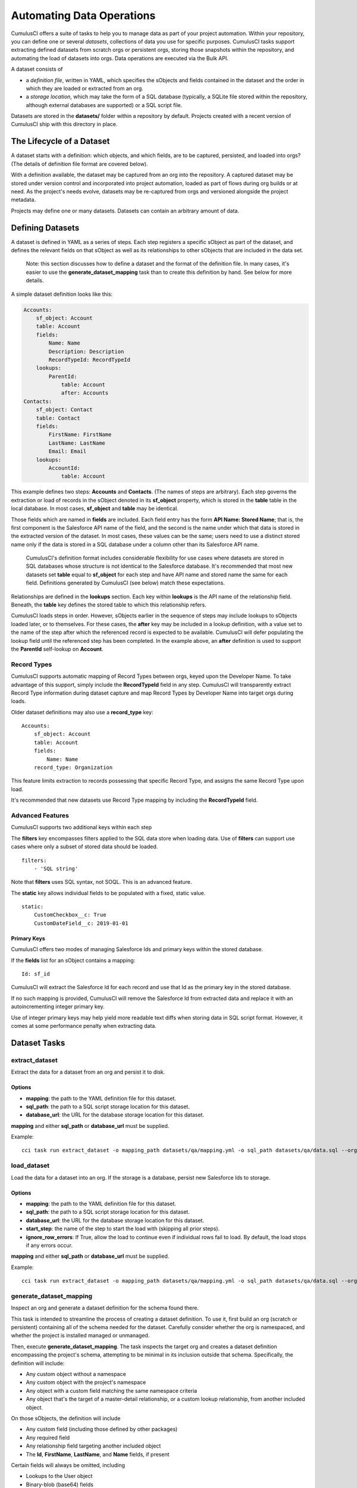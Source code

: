 ==========================
Automating Data Operations
==========================

CumulusCI offers a suite of tasks to help you to manage data as part of your project
automation. Within your repository, you can define one or several *datasets*,
collections of data you use for specific purposes. CumulusCI tasks support
extracting defined datasets from scratch orgs or persistent orgs,
storing those snapshots within the repository, and automating the load of datasets 
into orgs. Data operations are executed via the Bulk API.

A dataset consists of 

* a *definition file*, written in YAML, which specifies the sObjects
  and fields contained in the dataset and the order in which they are 
  loaded or extracted from an org.
* a *storage location*, which may take the form of a SQL database 
  (typically, a SQLite file stored within the repository, although 
  external databases are supported) or a SQL script file.

Datasets are stored in the **datasets/** folder within a repository by default.
Projects created with a recent version of CumulusCI ship with this directory
in place.

The Lifecycle of a Dataset
==========================

A dataset starts with a definition: which objects, and which fields, are to be captured,
persisted, and loaded into orgs? (The details of definition file format are covered below).

With a definition available, the dataset may be captured from an org into the repository.
A captured dataset may be stored under version control and incorporated into project 
automation, loaded as part of flows during org builds or at need. As the project's needs
evolve, datasets may be re-captured from orgs and versioned alongside the project metadata.

Projects may define one or many datasets. Datasets can contain an arbitrary amount of data.

Defining Datasets
=================

A dataset is defined in YAML as a series of steps. Each step registers a specific sObject
as part of the dataset, and defines the relevant fields on that sObject as well as its
relationships to other sObjects that are included in the data set.

    Note: this section discusses how to define a dataset and the format of the definition
    file. In many cases, it's easier to use the **generate_dataset_mapping** task than to
    create this definition by hand. See below for more details.

A simple dataset definition looks like this:

.. code-block:: yaml

    Accounts:
        sf_object: Account
        table: Account
        fields:
            Name: Name
            Description: Description
            RecordTypeId: RecordTypeId
        lookups:
            ParentId:
                table: Account
                after: Accounts
    Contacts:
        sf_object: Contact
        table: Contact
        fields:
            FirstName: FirstName
            LastName: LastName
            Email: Email
        lookups:
            AccountId:
                table: Account

This example defines two steps: **Accounts** and **Contacts**. (The names of steps
are arbitrary). Each step governs the 
extraction or load of records in the sObject denoted in its **sf_object** property, which is
stored in the **table** table in the local database. In most cases, **sf_object** and **table**
may be identical.

Those fields which are named in **fields** are included. Each field entry has the form 
**API Name: Stored Name**; that is, the first component is the Salesforce API name of the
field, and the second is the name under which that data is stored in the extracted version of
the dataset. In most cases, these values can be the same; users need to use a distinct stored
name only if the data is stored in a SQL database under a column other than its Salesforce API
name.

    CumulusCI's definition format includes considerable flexibility for use cases where datasets
    are stored in SQL databases whose structure is not identical to the Salesforce database.
    It's recommended that most new datasets set **table** equal to **sf_object** for each
    step and have API name and stored name the same for each field. Definitions generated
    by CumulusCI (see below) match these expectations.

Relationships are defined in the **lookups** section. Each key within **lookups** is the API
name of the relationship field. Beneath, the **table** key defines the stored table to which
this relationship refers.

CumulusCI loads steps in order. However, sObjects earlier in the sequence of steps may include
lookups to sObjects loaded later, or to themselves. For these cases, the **after** key may be 
included in a lookup definition, with a value set to the name of the step after which the 
referenced record is expected to be available. CumulusCI will defer populating the lookup field 
until the referenced step has been completed. In the example above, an **after** definition
is used to support the **ParentId** self-lookup on **Account**.

Record Types
------------

CumulusCI supports automatic mapping of Record Types between orgs, keyed upon the Developer Name.
To take advantage of this support, simply include the **RecordTypeId** field in any step.
CumulusCI will transparently extract Record Type information during dataset capture and
map Record Types by Developer Name into target orgs during loads.

Older dataset definitions may also use a **record_type** key::

    Accounts:
        sf_object: Account
        table: Account
        fields:
            Name: Name
        record_type: Organization

This feature limits extraction to records possessing that specific Record Type, and assigns
the same Record Type upon load.

It's recommended that new datasets use Record Type mapping by including the **RecordTypeId** 
field.

Advanced Features
-------------------

CumulusCI supports two additional keys within each step 

The **filters** key encompasses filters applied to the SQL data store when loading data.
Use of **filters** can support use cases where only a subset of stored data should be loaded. ::

    filters:
        - 'SQL string'

Note that **filters** uses SQL syntax, not SOQL. This is an advanced feature.

The **static** key allows individual fields to be populated with a fixed, static value. ::

        static:
            CustomCheckbox__c: True
            CustomDateField__c: 2019-01-01

Primary Keys
++++++++++++

CumulusCI offers two modes of managing Salesforce Ids and primary keys within the stored
database.

If the **fields** list for an sObject contains a mapping::

    Id: sf_id

CumulusCI will extract the Salesforce Id for each record and use that Id as the primary
key in the stored database.

If no such mapping is provided, CumulusCI will remove the Salesforce Id from extracted
data and replace it with an autoincrementing integer primary key.

Use of integer primary keys may help yield more readable text diffs when storing data in SQL
script format. However, it comes at some performance penalty when extracting data.

Dataset Tasks
=============

**extract_dataset**
-----------------

Extract the data for a dataset from an org and persist it to disk.

Options
+++++++

* **mapping**: the path to the YAML definition file for this dataset.
* **sql_path**: the path to a SQL script storage location for this dataset.
* **database_url**: the URL for the database storage location for this dataset.

**mapping** and either **sql_path** or **database_url** must be supplied.

Example: ::

    cci task run extract_dataset -o mapping_path datasets/qa/mapping.yml -o sql_path datasets/qa/data.sql --org qa

**load_dataset**
----------------

Load the data for a dataset into an org. If the storage is a database, persist new
Salesforce Ids to storage.

Options
+++++++

* **mapping**: the path to the YAML definition file for this dataset.
* **sql_path**: the path to a SQL script storage location for this dataset.
* **database_url**: the URL for the database storage location for this dataset.
* **start_step**: the name of the step to start the load with (skipping all prior steps).
* **ignore_row_errors**: If True, allow the load to continue even if individual rows 
  fail to load. By default, the load stops if any errors occur.

**mapping** and either **sql_path** or **database_url** must be supplied.

Example: ::

    cci task run extract_dataset -o mapping_path datasets/qa/mapping.yml -o sql_path datasets/qa/data.sql --org qa


**generate_dataset_mapping**
----------------------------

Inspect an org and generate a dataset definition for the schema found there.

This task is intended to streamline the process of creating a dataset definition.
To use it, first build an org (scratch or persistent) containing all of the schema
needed for the dataset. Carefully consider whether the org is namespaced, and 
whether the project is installed managed or unmanaged. 

Then, execute **generate_dataset_mapping**. The task inspects the target org and 
creates a dataset definition encompassing the project's schema, attempting to be
minimal in its inclusion outside that schema. Specifically, the definition will
include:

* Any custom object without a namespace
* Any custom object with the project's namespace
* Any object with a custom field matching the same namespace criteria
* Any object that's the target of a master-detail relationship, or 
  a custom lookup relationship, from another included object.

On those sObjects, the definition will include

* Any custom field (including those defined by other packages)
* Any required field
* Any relationship field targeting another included object
* The **Id**, **FirstName**, **LastName**, and **Name** fields, if present

Certain fields will always be omitted, including

* Lookups to the User object
* Binary-blob (base64) fields
* Compound fields
* Non-createable fields

The resulting definition file is intended to be a viable starting point for a project's
dataset. However, some additional editing is typically required to ensure the definition
fully suits the project's use case. In particular, any fields required on standard objects
that aren't automatically included must be added manually.

Reference Cycles
++++++++++++++++

Dataset definition files must execute in a sequence, one sObject after another. However,
Salesforce schemas often include *reference cycles*: situations in which Object A refers
to Object B, which also refers to Object A, or in which Object A refers to itself.

CumulusCI will detect these reference cycles during mapping generation and ask the user
for assistance resolving them into a linear sequence of load and extract operations. In
most cases, selecting the schema's most core object (often a standard object like Account)
will successfully resolve reference cycles. CumulusCI will automatically tag affected 
relationship fields with **after** directives to ensure they're populated after their 
target records become available.

Options
+++++++

* **path**: Location to write the mapping file. Default: datasets/generated_mapping.yml
* **ignore**: Object API names, or fields in Object.Field format, to ignore

Example: ::

    cci task run generate_dataset_mapping --org qa
